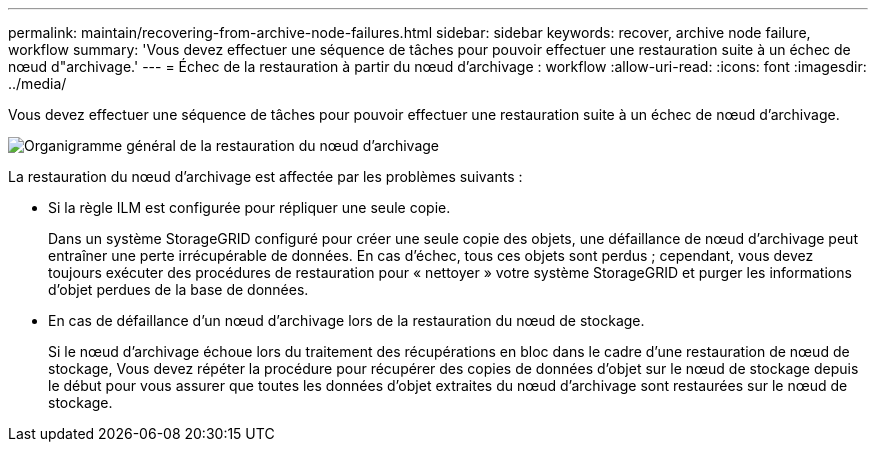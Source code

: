 ---
permalink: maintain/recovering-from-archive-node-failures.html 
sidebar: sidebar 
keywords: recover, archive node failure, workflow 
summary: 'Vous devez effectuer une séquence de tâches pour pouvoir effectuer une restauration suite à un échec de nœud d"archivage.' 
---
= Échec de la restauration à partir du nœud d'archivage : workflow
:allow-uri-read: 
:icons: font
:imagesdir: ../media/


[role="lead"]
Vous devez effectuer une séquence de tâches pour pouvoir effectuer une restauration suite à un échec de nœud d'archivage.

image::../media/overview_archive_node_recovery.gif[Organigramme général de la restauration du nœud d'archivage]

La restauration du nœud d'archivage est affectée par les problèmes suivants :

* Si la règle ILM est configurée pour répliquer une seule copie.
+
Dans un système StorageGRID configuré pour créer une seule copie des objets, une défaillance de nœud d'archivage peut entraîner une perte irrécupérable de données. En cas d'échec, tous ces objets sont perdus ; cependant, vous devez toujours exécuter des procédures de restauration pour « nettoyer » votre système StorageGRID et purger les informations d'objet perdues de la base de données.

* En cas de défaillance d'un nœud d'archivage lors de la restauration du nœud de stockage.
+
Si le nœud d'archivage échoue lors du traitement des récupérations en bloc dans le cadre d'une restauration de nœud de stockage, Vous devez répéter la procédure pour récupérer des copies de données d'objet sur le nœud de stockage depuis le début pour vous assurer que toutes les données d'objet extraites du nœud d'archivage sont restaurées sur le nœud de stockage.


